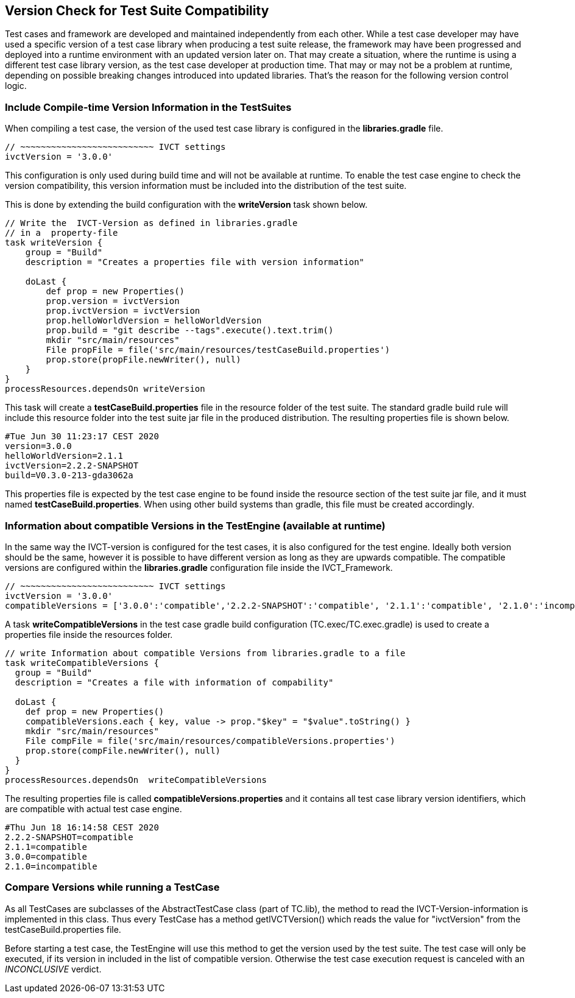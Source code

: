 == Version Check for Test Suite Compatibility
Test cases and framework are developed and maintained independently from each other. While a test case developer may have used a specific version of a test case library when producing a test suite release, the framework may have been progressed and deployed into a runtime environment with an updated version later on. That may create a situation, where the runtime is using a different test case library version, as the test case developer at production time. That may or may not be a problem at runtime, depending on possible breaking changes introduced into updated libraries. That's the reason for the following version control logic.


=== Include Compile-time Version Information in the TestSuites
When compiling a test case, the version of the used test case library is configured in the *libraries.gradle* file.
----
// ~~~~~~~~~~~~~~~~~~~~~~~~~~ IVCT settings
ivctVersion = '3.0.0'
----

This configuration is only used during build time and will not be available at runtime. To enable the test case engine to check the version compatibility, this version information must be included into the distribution of the test suite.

This is done by extending the build configuration with the *writeVersion* task shown below.
----
// Write the  IVCT-Version as defined in libraries.gradle
// in a  property-file
task writeVersion {
    group = "Build"
    description = "Creates a properties file with version information"

    doLast {
        def prop = new Properties()
        prop.version = ivctVersion
        prop.ivctVersion = ivctVersion
        prop.helloWorldVersion = helloWorldVersion
        prop.build = "git describe --tags".execute().text.trim()
        mkdir "src/main/resources"
        File propFile = file('src/main/resources/testCaseBuild.properties')
        prop.store(propFile.newWriter(), null)
    }
}
processResources.dependsOn writeVersion
----

This task will create a *testCaseBuild.properties* file in the resource folder of the test suite. The standard gradle build rule will include this resource folder into the test suite jar file in the produced distribution. The resulting properties file is shown below.
----
#Tue Jun 30 11:23:17 CEST 2020
version=3.0.0
helloWorldVersion=2.1.1
ivctVersion=2.2.2-SNAPSHOT
build=V0.3.0-213-gda3062a
----

This properties file is expected by the test case engine to be found inside the resource section of the test suite jar file, and it must named *testCaseBuild.properties*. When using other build systems than gradle, this file must be created accordingly.


=== Information about compatible Versions in the TestEngine   (available  at runtime)
In the same way the IVCT-version is configured for the test cases, it is also configured for the test engine. Ideally both version should be the same, however it is possible to have different version as long as they are upwards compatible. The compatible versions are configured within the *libraries.gradle* configuration file inside the IVCT_Framework.

----
// ~~~~~~~~~~~~~~~~~~~~~~~~~~ IVCT settings
ivctVersion = '3.0.0'
compatibleVersions = ['3.0.0':'compatible','2.2.2-SNAPSHOT':'compatible', '2.1.1':'compatible', '2.1.0':'incompatible']
----

A task *writeCompatibleVersions* in the test case gradle build configuration (TC.exec/TC.exec.gradle) is used to create a properties file inside the resources folder.

----
// write Information about compatible Versions from libraries.gradle to a file
task writeCompatibleVersions {
  group = "Build"
  description = "Creates a file with information of compability"

  doLast {
    def prop = new Properties()
    compatibleVersions.each { key, value -> prop."$key" = "$value".toString() }
    mkdir "src/main/resources"
    File compFile = file('src/main/resources/compatibleVersions.properties')
    prop.store(compFile.newWriter(), null)
  }
}
processResources.dependsOn  writeCompatibleVersions
----

The resulting properties file is called *compatibleVersions.properties* and it contains all test case library version identifiers, which are compatible with actual test case engine.
----
#Thu Jun 18 16:14:58 CEST 2020
2.2.2-SNAPSHOT=compatible
2.1.1=compatible
3.0.0=compatible
2.1.0=incompatible
----

=== Compare Versions while running a TestCase
As all TestCases are subclasses of the AbstractTestCase class (part of  TC.lib),  the method to read the IVCT-Version-information is implemented in this class. Thus every TestCase has a method  getIVCTVersion()  which reads the value for  "ivctVersion"   from the  testCaseBuild.properties file.

Before starting a test case, the TestEngine will use this method to get the version used by the test suite. The test case will only be executed, if its version in included in the list of compatible version. Otherwise the test case execution request is canceled with an _INCONCLUSIVE_ verdict.
